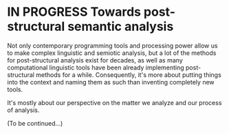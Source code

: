 * IN PROGRESS Towards post-structural semantic analysis
Not only contemporary programming tools and processing power allow us
to make complex linguistic and semiotic analysis, but a lot of the
methods for post-structural analysis exist for decades, as well as
many computational linguistic tools have been already implementing
post-structural methods for a while. Consequently, it's more about
putting things into the context and naming them as such than inventing
completely new tools.

It's mostly about our perspective on the matter we analyze and our
process of analysis.

(To be continued...)
